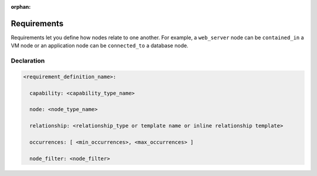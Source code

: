 :orphan:

.. _requirements_spec:

Requirements
============

Requirements let you define how nodes relate to one another. For example, a ``web_server`` node can be ``contained_in`` a VM node or an application node can be ``connected_to`` a database node.


Declaration
+++++++++++

.. code:: yaml

 <requirement_definition_name>:

   capability: <capability_type_name>

   node: <node_type_name>

   relationship: <relationship_type or template name or inline relationship template>

   occurrences: [ <min_occurrences>, <max_occurrences> ]

   node_filter: <node_filter>

.. seealso:: For more information, refer to :tosca_spec2:`TOSCA Requirement Section <DEFN_ELEMENT_REQUIREMENT_DEF>`
